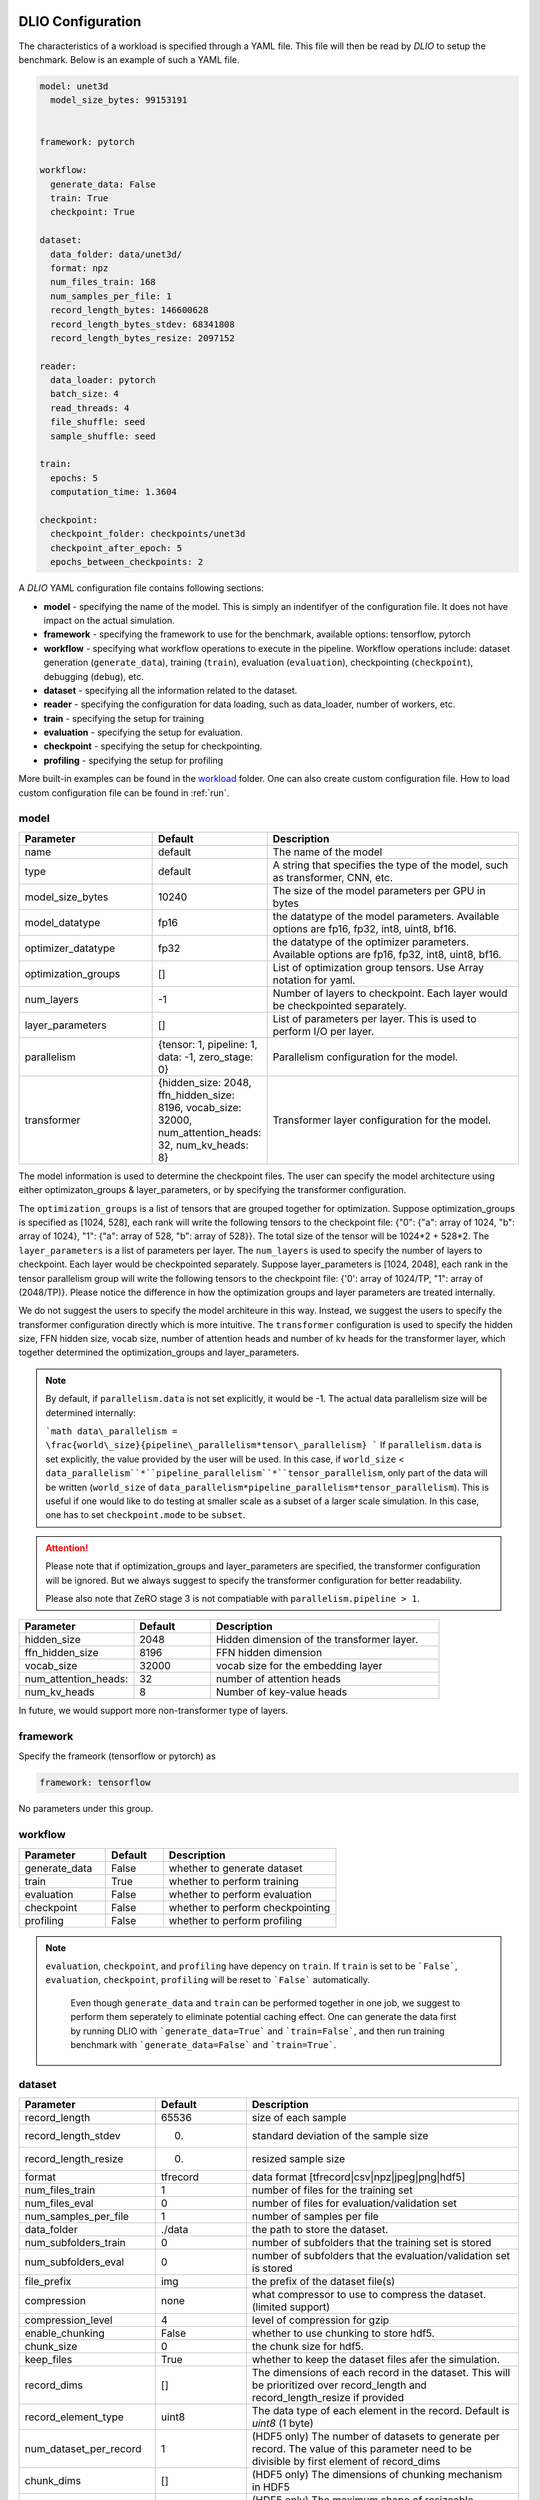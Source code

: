 .. _yaml: 

DLIO Configuration
==============================================
The characteristics of a workload is specified through a YAML file. This file will then be read by `DLIO` to setup the benchmark. Below is an example of such a YAML file. 

.. code-block:: yaml
  
  model: unet3d
    model_size_bytes: 99153191


  framework: pytorch

  workflow:
    generate_data: False
    train: True
    checkpoint: True

  dataset: 
    data_folder: data/unet3d/
    format: npz
    num_files_train: 168
    num_samples_per_file: 1
    record_length_bytes: 146600628
    record_length_bytes_stdev: 68341808
    record_length_bytes_resize: 2097152
    
  reader: 
    data_loader: pytorch
    batch_size: 4
    read_threads: 4
    file_shuffle: seed
    sample_shuffle: seed

  train:
    epochs: 5
    computation_time: 1.3604

  checkpoint:
    checkpoint_folder: checkpoints/unet3d
    checkpoint_after_epoch: 5
    epochs_between_checkpoints: 2


A `DLIO` YAML configuration file contains following sections: 

* **model** - specifying the name of the model. This is simply an indentifyer of the configuration file. It does not have impact on the actual simulation. 
* **framework** - specifying the framework to use for the benchmark, available options: tensorflow, pytorch
* **workflow** - specifying what workflow operations to execute in the pipeline. Workflow operations include: dataset generation (``generate_data``), training (``train``), evaluation (``evaluation``), checkpointing (``checkpoint``), debugging (``debug``), etc. 
* **dataset** - specifying all the information related to the dataset. 
* **reader** - specifying the configuration for data loading, such as data_loader, number of workers, etc. 
* **train** - specifying the setup for training
* **evaluation** - specifying the setup for evaluation. 
* **checkpoint** - specifying the setup for checkpointing. 
* **profiling** - specifying the setup for profiling

More built-in examples can be found in the `workload`_ folder. One can also create custom configuration file. How to load custom configuration file can be found in :ref:`run`. 

model
------------------
.. list-table:: 
   :widths: 15 10 30
   :header-rows: 1

   * - Parameter
     - Default
     - Description
   * - name 
     - default
     - The name of the model
   * - type
     - default
     - A string that specifies the type of the model, such as transformer, CNN, etc.
   * - model_size_bytes
     - 10240
     - The size of the model parameters per GPU in bytes
   * - model_datatype
     - fp16
     - the datatype of the model parameters. Available options are fp16, fp32, int8, uint8, bf16. 
   * - optimizer_datatype
     - fp32
     - the datatype of the optimizer parameters. Available options are fp16, fp32, int8, uint8, bf16. 
   * - optimization_groups
     - []
     - List of optimization group tensors. Use Array notation for yaml.
   * - num_layers
     - -1
     - Number of layers to checkpoint. Each layer would be checkpointed separately.
   * - layer_parameters
     - []
     - List of parameters per layer. This is used to perform I/O per layer. 
   * - parallelism
     - {tensor: 1, pipeline: 1, data: -1, zero_stage: 0}
     - Parallelism configuration for the model. 
   * - transformer
     - {hidden_size: 2048, ffn_hidden_size: 8196, vocab_size: 32000, num_attention_heads: 32, num_kv_heads: 8}
     - Transformer layer configuration for the model.

The model information is used to determine the checkpoint files. 
The user can specify the model architecture using either optimizaton_groups & layer_parameters, or by specifying the transformer configuration. 

The ``optimization_groups`` is a list of tensors that are grouped together for optimization. Suppose optimization_groups is specified as [1024, 528], 
each rank will write the following tensors to the checkpoint file: {"0": {"a": array of 1024, "b": array of 1024}, "1": {"a": array of 528, "b": array of 528}}. The total size of the tensor will be 1024*2 + 528*2. The ``layer_parameters`` is a list of parameters per layer. The ``num_layers`` is used to specify the number of layers to checkpoint. Each layer would be checkpointed separately. 
Suppose layer_parameters is [1024, 2048], each rank in the tensor parallelism group will write the following tensors to the checkpoint file: 
{'0': array of 1024/TP, "1": array of (2048/TP)}. Please notice the difference in how the optimization groups and layer parameters are treated internally.

We do not suggest the users to specify the model architeure in this way. Instead, we suggest the users to specify the transformer configuration directly which is more intuitive. 
The ``transformer`` configuration is used to specify the hidden size, FFN hidden size, vocab size, number of attention heads and number of kv heads for the transformer layer, which together determined the 
optimization_groups and layer_parameters. 

.. note::

  By default, if ``parallelism.data`` is not set explicitly, it would be -1. The actual data parallelism size will 
  be determined internally: 

  ```math
  data\_parallelism = \frac{world\_size}{pipeline\_parallelism*tensor\_parallelism}
  ```
  If ``parallelism.data`` is set explicitly, the value provided by the user will be used. In this case, if ``world_size`` < ``data_parallelism``*``pipeline_parallelism``*``tensor_parallelism``, only 
  part of the data will be written (``world_size`` of ``data_parallelism*pipeline_parallelism*tensor_parallelism``). 
  This is useful if one would like to do testing at smaller scale as a subset of a larger scale simulation. In this case, one has to set
  ``checkpoint.mode`` to be ``subset``.

.. attention::

  Please note that if optimization_groups and layer_parameters are specified, the transformer configuration will be ignored. But we 
  always suggest to specify the transformer configuration for better readability.

  Please also note that ZeRO stage 3 is not compatiable with ``parallelism.pipeline > 1``.  

.. list-table:: 
   :widths: 15 10 30
   :header-rows: 1

   * - Parameter
     - Default
     - Description
   * - hidden_size
     - 2048
     - Hidden dimension of the transformer layer.
   * - ffn_hidden_size
     - 8196
     - FFN hidden dimension 
   * - vocab_size
     - 32000
     - vocab size for the embedding layer
   * - num_attention_heads:
     - 32
     - number of attention heads
   * - num_kv_heads
     - 8 
     - Number of key-value heads 
  
In future, we would support more non-transformer type of layers. 

framework
-------------------
Specify the frameork (tensorflow or pytorch) as 

.. code-block:: yaml

  framework: tensorflow

No parameters under this group. 


workflow
------------------
.. list-table:: 
   :widths: 15 10 30
   :header-rows: 1

   * - Parameter
     - Default
     - Description
   * - generate_data
     - False
     - whether to generate dataset
   * - train
     - True
     - whether to perform training
   * - evaluation
     - False
     - whether to perform evaluation
   * - checkpoint
     - False
     - whether to perform checkpointing
   * - profiling
     - False
     - whether to perform profiling

.. note:: 

 ``evaluation``, ``checkpoint``, and ``profiling`` have depency on ``train``. If ``train`` is set to be ```False```, ``evaluation``, ``checkpoint``, ``profiling`` will be reset to ```False``` automatically. 

  Even though ``generate_data`` and ``train`` can be performed together in one job, we suggest to perform them seperately to eliminate potential caching effect. One can generate the data first by running DLIO with ```generate_data=True``` and ```train=False```, and then run training benchmark with ```generate_data=False``` and ```train=True```. 

dataset
------------------
.. list-table:: 
   :widths: 15 10 30
   :header-rows: 1

   * - Parameter
     - Default
     - Description
   * - record_length
     - 65536
     - size of each sample
   * - record_length_stdev
     - 0.
     - standard deviation of the sample size
   * - record_length_resize
     - 0. 
     - resized sample size 
   * - format
     - tfrecord
     - data format [tfrecord|csv|npz|jpeg|png|hdf5]
   * - num_files_train
     - 1
     - number of files for the training set
   * - num_files_eval
     - 0
     - number of files for evaluation/validation set
   * - num_samples_per_file
     - 1
     - number of samples per file
   * - data_folder
     - ./data
     - the path to store the dataset. 
   * - num_subfolders_train
     - 0
     - number of subfolders that the training set is stored
   * - num_subfolders_eval
     - 0
     - number of subfolders that the evaluation/validation set is stored
   * - file_prefix
     - img
     - the prefix of the dataset file(s)
   * - compression
     - none
     - what compressor to use to compress the dataset. (limited support)
   * - compression_level
     - 4
     - level of compression for gzip
   * - enable_chunking
     - False
     - whether to use chunking to store hdf5. 
   * - chunk_size
     - 0
     - the chunk size for hdf5. 
   * - keep_files
     - True
     - whether to keep the dataset files afer the simulation.
   * - record_dims
     - []
     - The dimensions of each record in the dataset. This will be prioritized over record_length and record_length_resize if provided
   * - record_element_type
     - uint8
     - The data type of each element in the record. Default is `uint8` (1 byte)
   * - num_dataset_per_record
     - 1
     - (HDF5 only) The number of datasets to generate per record. The value of this parameter need to be divisible by first element of record_dims
   * - chunk_dims
     - []
     - (HDF5 only) The dimensions of chunking mechanism in HDF5
   * - max_shape
     - []
     - (HDF5 only) The maximum shape of resizeable dataset. if not provided, the dataset will not be resizeable and HDF5 will internally set it to the value of `record_dims`


.. note:: 

  The training and validation datasets will be put in ```${data_folder}/train``` and ```${data_folder}/valid``` respectively. If ``num_subfolders_train`` and ``num_subfolders_eval`` are larger than one, the datasets will be split into multiple subfolders within ```${data_folder}/train``` and ```${data_folder}/valid``` in a round robin manner. 

.. note:: 

  If ``format`` is set to be ``synthetic``, samples will be generated in memory and fed through the data loader specified. 

.. attention::
  
  For `format: jpeg`, it is not recommended to generate data due to its lossy compression nature. Instead, provide the path to original dataset in the `data_folder` parameter. 

  More information on JPEG image generator analysis is provided at :ref:`jpeg_generator_issue` section. 
  Follow the original dataset directory structure as described in :ref:`directory structure <directory-structure-label>`
  
reader 
------------------
.. list-table:: 
   :widths: 15 10 30
   :header-rows: 1

   * - Parameter
     - Default
     - Description
   * - data_loader
     - tensorflow
     - select the data loader to use [tensorflow|pytorch|synthetic]. 
   * - batch_size
     - 1 
     - batch size for training
   * - batch_size_eval
     - 1 
     - batch size for evaluation
   * - read_threads* 
     - 1
     - number of threads to load the data (for tensorflow and pytorch data loader)
   * - pin_memory
     - True
     - whether to pin the memory for pytorch data loader
   * - computation_threads
     - 1
     - number of threads to preprocess the data
   * - prefetch_size
     - 0
     - number of batches to prefetch (0 - no prefetch at all)
   * - sample_shuffle
     - off
     - [seed|random|off] whether and how to shuffle the dataset samples
   * - file_shuffle
     - off
     - [seed|random|off] whether and how to shuffle the dataset file list
   * - transfer_size
     - 262144
     - transfer size in byte for tensorflow data loader. 
   * - preprocess_time
     - 0.0
     - | The amount of emulated preprocess time (sleep) in second. 
       | Can be specified as a distribution, see :ref:`Time Configuration` for more details.
   * - preprocess_time_stdev
     - 0.0
     - The standard deviation of the amount of emulated preprocess time (sleep) in second.
   * - odirect
     - False
     - enable O_DIRECT for the npy and npz formats only to bypass OS cache. 
   * - transformed_sample
     - []
     - The shape of the transformed sample. This will be prioritized over `record_length_resize` if provided.
   * - transformed_sample_type
     - uint8
     - The data type of the transformed sample. Default is `uint8` (1 byte)

.. note:: 

  TensorFlow and PyTorch behave differently for some parameters. For ``read_threads``, tensorflow does 
  not support ``read_threads=0``, but pytorch does, in which case, the main thread will be doing data loader and no overlap between I/O and compute. 

  For pytorch, if ``prefetch_size`` is set to be 0, it will be changed to 2. In other words, the default value for ``prefetch_size`` in pytorch is 2. 

  In order to be consistent, we set ``prefetch_size`` to be 2 all the time for both pytorch and tensorflow. 

.. note:: 
  For``synthetic`` data loader, dataset will be generated in memory directly rather than loading from the storage. 

.. note:: 

  We also support custom data reader and data loader. The detailed instruction on how to create custom data loader and data reader are provided here: :ref:`custom_data_loader` and :ref:`custom_data_reader`. 

.. note:: 

  For odirect, it is only available for npy and npz formats.  Not yet implimented for all other formats so an error will be raised.

train
------------------
.. list-table:: 
   :widths: 15 10 30
   :header-rows: 1

   * - Parameter
     - Default
     - Description
   * - epochs
     - 1
     - number of epochs to simulate
   * - computation_time
     - 0.0
     - | emulated computation time per step in second
       | Can be specified as a distribution, see :ref:`Time Configuration` for more details.
   * - computation_time_stdev
     - 0.0
     - standard deviation of the emulated computation time per step in second
   * - total_training_steps
     - -1
     - number of training steps to simulate, assuming running the benchmark less than one epoch. 
   * - seed_change_epoch
     - True
     - whether to change random seed after each epoch
   * - seed
     - 123
     - the random seed     

.. note:: 

  To get the simulated computation time, one has to run the actual workload and get out the timing information. 

  In actual distributed training, the communication overhead will increase the time per time step. In DLIO however, we do not simulate communication. Therefore, one can in principle include the communication time as part of `computation_time`. 


evaluation
------------------
.. list-table:: 
   :widths: 15 10 30
   :header-rows: 1

   * - Parameter
     - Default
     - Description
   * - eval_time
     - 0
     - | emulated computation time (sleep) for each evaluation step. 
       | Can be specified as a distribution, see :ref:`Time Configuration` for more details.
   * - eval_time_stdev
     - 0
     - standard deviation of the emulated computation time (sleep) for each evaluation step. 
   * - epochs_between_evals
     - 1
     - evaluate after x number of epochs
checkpoint
------------------
.. list-table::
   :widths: 15 10 30
   :header-rows: 1

   * - Parameter
     - Default
     - Description
   * - checkpoint_folder
     - ./checkpoints/
     - the folder to save the checkpoints
   * - checkpoint_after_epoch
     - 1
     - start checkpointing after certain number of epochs specified
   * - epochs_between_checkpoints
     - 1
     - performing one checkpointing per certain number of epochs specified
   * - steps_between_checkpoints
     - -1
     - performing one checkpointing per certain number of steps specified
   * - fsync
     - False
     - whether to perform fsync after writing the checkpoint
   * - time_between_checkpoints
     - -1
     - | performing one checkpointing per {time_between_checkpoint} seconds;
       | this parameter is used only when workflow.train=False
   * - num_checkpoints_write
     - -1
     - | How many checkpoints to write;
       | this parameter is used only when workflow.train=False
   * - num_checkpoints_read
     - -1
     - | How many checkpoints to read;
       | this parameter is used only when workflow.train=False
   * - recovery_rank_shift
     - False
     - | Shift the rank ID by ppn (number of processes per node);
       | this can be used to avoid potential caching effect for checkpoint recovery.
   * - rank_sync
     - False
     - | Whether to synchronize all the ranks after checkpoint write / read or not.
       | If this is True, the synchronization time will be included in the overall checkpoint write / read time.
   * - mode
     - default
     - | The mode of the checkpointing.
       | Available options are: default, subset.
   * - randomize_tensor
     - True
     - | randomize the tensors data. If it is False, all the checkpoint data will be tensor of ones. 
   * - ksm
     - (omitted)
     - | Optional subsection to configure and enable Kernel Samepage Merging (KSM) optimization.
       | **Simply adding this ``ksm:`` section (even if empty, e.g., ``ksm: {}``) enables KSM features.**
       | See the KSM Configuration table below for optional nested keys to fine-tune KSM behavior. 
       | To use ksm, one has to set randomize_tensor = False. 

**KSM Configuration (Optional keys under `checkpoint.ksm`)**

.. list-table::
   :widths: 15 10 30
   :header-rows: 1

   * - Parameter (within `ksm`)
     - Default
     - Description
   * - madv_mergeable_id
     - 12
     - ID for the madvise MADV_MERGEABLE system call.
   * - high_ram_trigger
     - 30.0
     - RAM usage percentage (%) threshold to start the KSM await logic (waiting for potential page merging).
   * - low_ram_exit
     - 15.0
     - RAM usage percentage (%) threshold to exit the KSM await logic early if memory usage drops below this level.
   * - await_time
     - 200
     - Maximum seconds to wait for KSM to potentially merge pages after marking them mergeable.

**Example YAML for KSM**

.. code-block:: yaml

   # Example 1: Enable KSM with default settings
   checkpoint:
     checkpoint_folder: checkpoints/my_model
     # ... other checkpoint settings ...
     ksm: {} # Presence enables KSM

   # Example 2: Enable KSM with custom settings
   checkpoint:
     checkpoint_folder: checkpoints/another_model
     # ... other checkpoint settings ...
     randomize_tensor: False
     ksm:
       high_ram_trigger: 25.0
       await_time: 150
       # Other KSM parameters will use defaults

**Example KSM System Configuration (Linux)**

The following bash script provides an example of configuring the Linux Kernel Samepage Merging (KSM) feature for potentially faster background merging (e.g., aiming for ~4GB/s). These settings adjust the KSM advisor and scanning parameters. Note that optimal settings can vary significantly depending on the system, workload, and kernel version. Use with caution and test thoroughly. Requires root privileges.

.. code-block:: bash

   #!/bin/bash
   # Example KSM configuration for potentially faster merging
   # Adjust values based on system testing and requirements
   echo 1 > /sys/kernel/mm/ksm/run
   echo scan-time > /sys/kernel/mm/ksm/advisor_mode
   echo 1 > /sys/kernel/mm/ksm/advisor_target_scan_time
   echo 900 > /sys/kernel/mm/ksm/advisor_max_cpu
   echo 9999999 > /sys/kernel/mm/ksm/advisor_min_pages_to_scan
   echo 99999999999999 > /sys/kernel/mm/ksm/advisor_max_pages_to_scan
   echo 999999999 > /sys/kernel/mm/ksm/max_page_sharing
   echo 2 > /sys/kernel/mm/ksm/run # Stop KSM temporarily
   sleep 1
   echo 1 > /sys/kernel/mm/ksm/run # Restart KSM with new settings
   echo 1 > /sys/kernel/mm/ksm/merge_across_nodes
   echo 1 > /sys/kernel/mm/ksm/run
   echo 1 > /sys/kernel/mm/ksm/use_zero_pages
   echo 1 > /sys/kernel/mm/ksm/smart_scan
   echo 1 > /sys/kernel/mm/ksm/sleep_millisecs # Example: 1 millisecond sleep


.. note::

   By default, if checkpoint is enabled, it will perform checkpointing from every epoch. One can perform multiple checkpoints within a single epoch,
   by setting ``steps_between_checkpoints``. If ``steps_between_checkpoints`` is set to be a positive number, ``epochs_between_checkpoints`` will be ignored.

   One can also perform checkpoint only benchmark, without doing training, i.e., without loading dataset. To do this, one can set ``workflow.train = False``, and then set ``num_checkpoints``, ``time_between_checkpoints``, and ``recovery_rank_shift``. These
   are effective only in checkpoint only mode.

   One can set ``checkpoint.mode`` to be ``subset`` to simulate checkpointing a set of GPUs which are a subset of a targed larger scale run. This is particularly useful
   if one would like to test the performance of a single NVMe drive, in the context of a larger scale run. In this case, only a subset of the entire checkpoint will be written.

output
------------------
.. list-table:: 
   :widths: 15 10 30
   :header-rows: 1

   * - Parameter
     - Default
     - Description
   * - folder
     - None
     - The output folder name.
   * - log_file
     - dlio.log
     - log file name  
   * - metric
     - {exclude_start_steps: 1, exclude_end_steps: 0}
     - To specify the steps to be excluded in the metric calculation. By default, we exclude the first step in 
   the beginning. 

.. note::
   
   If ``folder`` is not set (None), the output folder will be ```hydra_log/unet3d/$DATE-$TIME```. 

profiling
------------------
.. list-table:: 
   :widths: 15 10 30
   :header-rows: 1

   * - Parameter
     - Default
     - Description
   * - iostat_devices**
     - [sda, sdb]
     - specifying the devices to perform iostat tracing.  

.. note::
   
   We support multi-level profiling using:
    * ``dftracer``: https://github.com/hariharan-devarajan/dftracer. DFTRACER_ENABLE=1 has to be set to enable profiler.
    Please refer to :ref:`profiling` on how to enable these profiling tools. 

Time Configuration
============================================

The time configuration is crucial for the emulation. Here, we are able to specify distribution of the time configuration.

For example, to specify distribution of the computation time, one can specify the configuration as ``dictionary`` with the following format:


* Normal Distribution

.. code-block:: yaml
   computation_time:
      mean: 1.0
      stdev: 0.1
      type: normal

   # or

   computation_time:
      mean: 1.0

   # or

   computation_time:
      mean: 1.0
      stdev: 0.1

* Uniform Distribution

.. code-block:: yaml
   computation_time:
      min: 0.5
      max: 1.5
      type: uniform

* Gamma Distribution

.. code-block:: yaml
   computation_time:
      shape: 1.0
      scale: 1.0
      type: gamma

* Exponential Distribution

.. code-block:: yaml
   computation_time:
      scale: 1.0
      type: exponential

* Poisson Distribution

.. code-block:: yaml
   computation_time:
      lam: 1.0
      type: poisson

How to create a DLIO configuration YAML file
=============================================
Creating a YAML file for a workload is very straight forward. Most of the options are essentially the same with the actual workload, such as ``framework``, ``reader``, and many options in ``train``, ``evaluation``, such as ``epochs``. The main work involved is to find out the dataset information and the computation time. For the former, one can to check the original dataset to find out the number of files for training, how many samples per file, and the sample size, data format, etc. For the latter, one has to run the actual workload to find out the comptuation time per training step. One might have to add timing stamp before and after the training step. 

The YAML files are stored in the `workload`_ folder.
It then can be loaded by ```dlio_benchmark``` through hydra (https://hydra.cc/). This will override the default settings. One can override the configurations through command line (https://hydra.cc/docs/advanced/override_grammar/basic/).

.. _workload: https://github.com/argonne-lcf/dlio_benchmark/tree/main/dlio_benchmark/configs/workload


Environment variables
============================================
There are a few environment variables that controls and logging and profiling information. 

.. list-table:: 
   :widths: 15 10 30
   :header-rows: 1
   
   * - Variable name
     - Default
     - Description
   * - DLIO_LOG_LEVEL
     - warning
     - Specifying the loging level [error|warning|info|debug]. If info is set, it will output the progress for each step. 
   * - DFTRACER_ENABLE
     - 0
     - Enabling the dftracer profiling or not [0|1]
   * - DFTRACER_INC_METADATA
     - 0
     - Whether to include the meta data in the trace output or not [0|1] 
